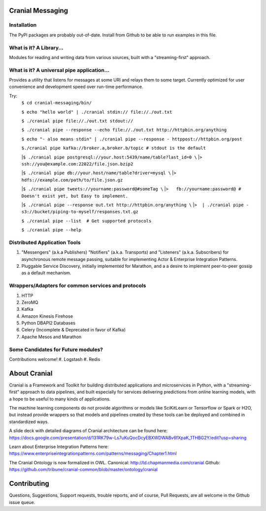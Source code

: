 Cranial Messaging
====================

Installation
------------
The PyPI packages are probably out-of-date. Install from Github to be able to
run examples in this file.


What is it? A Library...
---------
Modules for reading and writing data from various sources, built
with a "streaming-first" approach.

What is it? A universal pipe application...
----------------
Provides a utility that listens for messages at some URI and relays them to
some target. Currently optimized for user convenience and development speed
over run-time performance.

Try:
    ``$ cd cranial-messaging/bin/``

    ``$ echo "hello world" | ./cranial stdin:// file://./out.txt``

    ``$ ./cranial pipe file://./out.txt stdout://``

    ``$ ./cranial pipe --response --echo file://./out.txt http://httpbin.org/anything``

    ``$ echo "- also means stdin" | ./cranial pipe --response - httppost://httpbin.org/post``

    ``$./cranial pipe kafka://broker.a,broker.b/topic # stdout is the default``

    |``$ ./cranial pipe postgresql://your.host:5439/name/table?last_id=0 \``
    |``>  ssh://you@example.com:22022/file.json.bzip2``

    |``$ ./cranial pipe db://your.host/name/table?driver=mysql \``
    |``>  hdfs://example.com/path/to/file.json.gz``

    |``$ ./cranial pipe tweets://yourname:password@#someTag \``
    |``>   fb://yourname:password@ # Doesn't exist yet, but Easy to implement.``

    |``$ ./cranial pipe --response out.txt http://httpbin.org/anything \``
    |``>  | ./cranial pipe - s3://bucket/piping-to-myself/responses.txt.gz``

    ``$ ./cranial pipe --list  # Get supported protocols``

    ``$ ./cranial pipe --help``



Distributed Application Tools
-----------------------------
#. "Messengers" (a.k.a Publishers) "Notifiers" (a.k.a. Transports) and
   "Listeners" (a.k.a. Subscribers) for asynchronous remote message passing,
   suitable for implementing Actor & Enterprise Integration Patterns.

#. Pluggable Service Discovery, initially implemented for Marathon, and a
   a desire to implement peer-to-peer gossip as a default mechanism.

Wrappers/Adapters for common services and protocols
---------------------------------------------------
#. HTTP
#. ZeroMQ
#. Kafka
#. Amazon Kinesis Firehose
#. Python DBAPI2 Databases
#. Celery (Incomplete & Deprecated in favor of Kafka)
#. Apache Mesos and Marathon


Some Candidates for Future modules?
-----------------------------------
Contributions welcome!
#. Logstash
#. Redis

About Cranial
======================

Cranial is a Framework and Toolkit for building distributed applications and
microservices in Python, with a "streaming-first" approach to data pipelines,
and built especially for services delivering predictions from online learning
models, with a hope to be useful to many kinds of applications.

The machine learning components do not provide algorithms or models like
SciKitLearn or Tensorflow or Spark or H2O, but instead provide wrappers so that
models and pipelines created by these tools can be deployed and combined in
standardized ways.

A slide deck with detailed diagrams of Cranial architecture can be found here:
https://docs.google.com/presentation/d/131RK79w-Ls7uKuQocDcyEBXWDWABv6fXpaK_1THBG2Y/edit?usp=sharing

Learn about Enterprise Integration Patterns here:
https://www.enterpriseintegrationpatterns.com/patterns/messaging/Chapter1.html

The Cranial Ontology is now formalized in OWL.
Canonical: http://ld.chapmanmedia.com/cranial
Github: https://github.com/tribune/cranial-common/blob/master/ontology/cranial


Contributing
============
Questions, Suggestions, Support requests, trouble reports, and of course,
Pull Requests, are all welcome in the Github issue queue.
